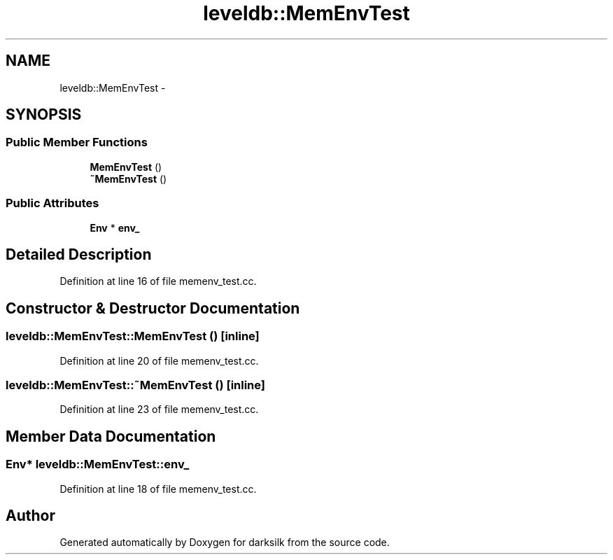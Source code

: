 .TH "leveldb::MemEnvTest" 3 "Wed Feb 10 2016" "Version 1.0.0.0" "darksilk" \" -*- nroff -*-
.ad l
.nh
.SH NAME
leveldb::MemEnvTest \- 
.SH SYNOPSIS
.br
.PP
.SS "Public Member Functions"

.in +1c
.ti -1c
.RI "\fBMemEnvTest\fP ()"
.br
.ti -1c
.RI "\fB~MemEnvTest\fP ()"
.br
.in -1c
.SS "Public Attributes"

.in +1c
.ti -1c
.RI "\fBEnv\fP * \fBenv_\fP"
.br
.in -1c
.SH "Detailed Description"
.PP 
Definition at line 16 of file memenv_test\&.cc\&.
.SH "Constructor & Destructor Documentation"
.PP 
.SS "leveldb::MemEnvTest::MemEnvTest ()\fC [inline]\fP"

.PP
Definition at line 20 of file memenv_test\&.cc\&.
.SS "leveldb::MemEnvTest::~MemEnvTest ()\fC [inline]\fP"

.PP
Definition at line 23 of file memenv_test\&.cc\&.
.SH "Member Data Documentation"
.PP 
.SS "\fBEnv\fP* leveldb::MemEnvTest::env_"

.PP
Definition at line 18 of file memenv_test\&.cc\&.

.SH "Author"
.PP 
Generated automatically by Doxygen for darksilk from the source code\&.
